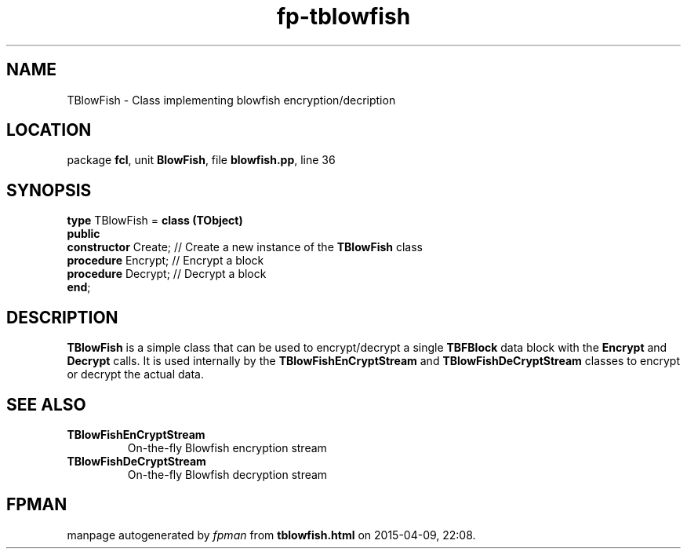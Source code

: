 .\" file autogenerated by fpman
.TH "fp-tblowfish" 3 "2014-03-14" "fpman" "Free Pascal Programmer's Manual"
.SH NAME
TBlowFish - Class implementing blowfish encryption/decription
.SH LOCATION
package \fBfcl\fR, unit \fBBlowFish\fR, file \fBblowfish.pp\fR, line 36
.SH SYNOPSIS
\fBtype\fR TBlowFish = \fBclass (TObject)\fR
.br
\fBpublic\fR
  \fBconstructor\fR Create; // Create a new instance of the \fBTBlowFish\fR class
  \fBprocedure\fR Encrypt;  // Encrypt a block
  \fBprocedure\fR Decrypt;  // Decrypt a block
.br
\fBend\fR;
.SH DESCRIPTION
\fBTBlowFish\fR is a simple class that can be used to encrypt/decrypt a single \fBTBFBlock\fR data block with the \fBEncrypt\fR and \fBDecrypt\fR calls. It is used internally by the \fBTBlowFishEnCryptStream\fR and \fBTBlowFishDeCryptStream\fR classes to encrypt or decrypt the actual data.


.SH SEE ALSO
.TP
.B TBlowFishEnCryptStream
On-the-fly Blowfish encryption stream
.TP
.B TBlowFishDeCryptStream
On-the-fly Blowfish decryption stream

.SH FPMAN
manpage autogenerated by \fIfpman\fR from \fBtblowfish.html\fR on 2015-04-09, 22:08.

